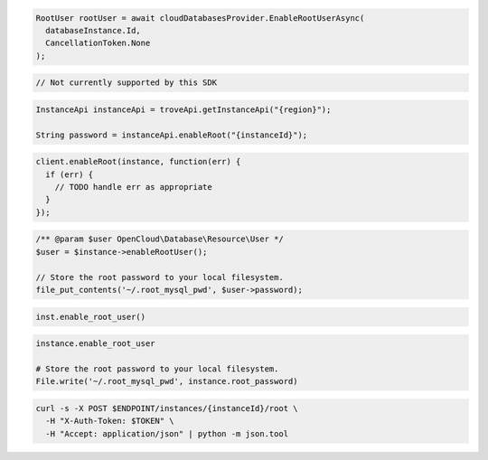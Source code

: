 .. code-block:: csharp

  RootUser rootUser = await cloudDatabasesProvider.EnableRootUserAsync(
    databaseInstance.Id,
    CancellationToken.None
  );

.. code-block:: go

  // Not currently supported by this SDK

.. code-block:: java

  InstanceApi instanceApi = troveApi.getInstanceApi("{region}");

  String password = instanceApi.enableRoot("{instanceId}");

.. code-block:: javascript

  client.enableRoot(instance, function(err) {
    if (err) {
      // TODO handle err as appropriate
    }
  });

.. code-block:: php

  /** @param $user OpenCloud\Database\Resource\User */
  $user = $instance->enableRootUser();

  // Store the root password to your local filesystem.
  file_put_contents('~/.root_mysql_pwd', $user->password);

.. code-block:: python

  inst.enable_root_user()

.. code-block:: ruby

  instance.enable_root_user

  # Store the root password to your local filesystem.
  File.write('~/.root_mysql_pwd', instance.root_password)

.. code-block:: sh

  curl -s -X POST $ENDPOINT/instances/{instanceId}/root \
    -H "X-Auth-Token: $TOKEN" \
    -H "Accept: application/json" | python -m json.tool
